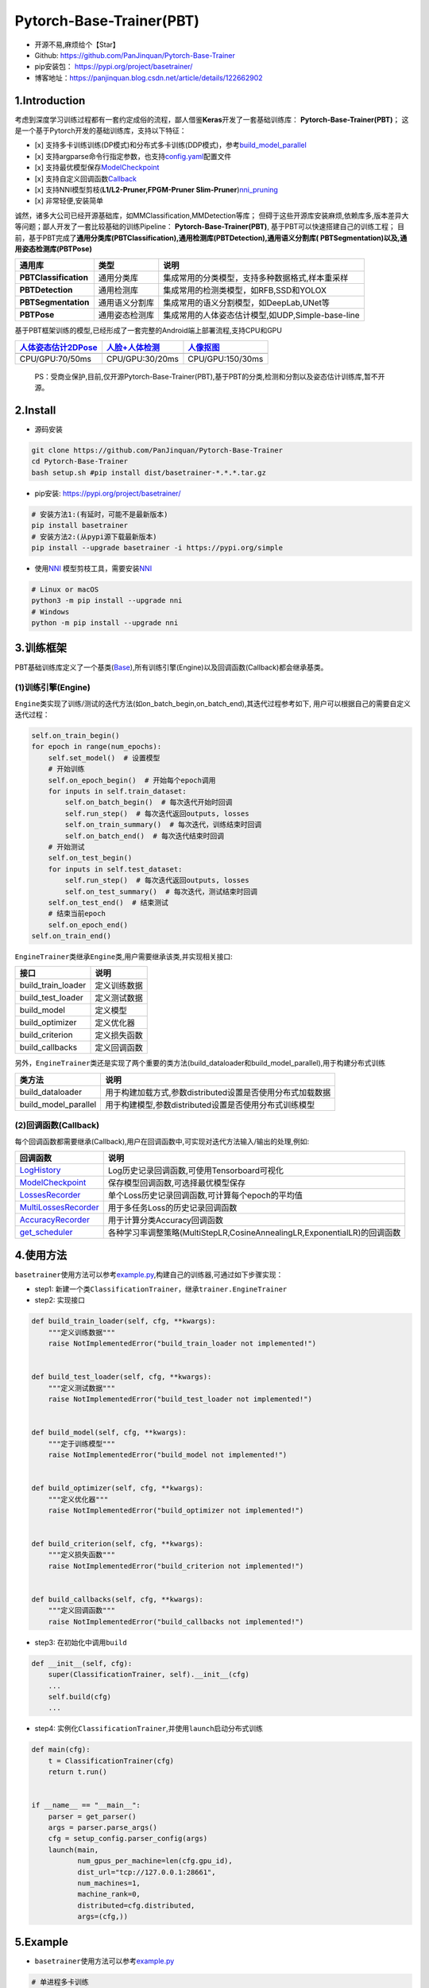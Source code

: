 Pytorch-Base-Trainer(PBT)
=========================

-  开源不易,麻烦给个【Star】
-  Github: https://github.com/PanJinquan/Pytorch-Base-Trainer
-  pip安装包： https://pypi.org/project/basetrainer/
-  博客地址：https://panjinquan.blog.csdn.net/article/details/122662902

1.Introduction
--------------

考虑到深度学习训练过程都有一套约定成俗的流程，鄙人借鉴\ **Keras**\ 开发了一套基础训练库：
**Pytorch-Base-Trainer(PBT)**\ ；
这是一个基于Pytorch开发的基础训练库，支持以下特征：

-  [x]
   支持多卡训练训练(DP模式)和分布式多卡训练(DDP模式)，参考\ `build\_model\_parallel <basetrainer/utils/torch_data.py>`__
-  [x]
   支持argparse命令行指定参数，也支持\ `config.yaml <configs/config.yaml>`__\ 配置文件
-  [x]
   支持最优模型保存\ `ModelCheckpoint <basetrainer/callbacks/model_checkpoint.py>`__
-  [x]
   支持自定义回调函数\ `Callback <basetrainer/callbacks/callbacks.py>`__
-  [x] 支持NNI模型剪枝(\ **L1/L2-Pruner,FPGM-Pruner
   Slim-Pruner**)\ `nni\_pruning <basetrainer/pruning/nni_pruning.py>`__
-  [x] 非常轻便,安装简单

诚然，诸多大公司已经开源基础库，如MMClassification,MMDetection等库；
但碍于这些开源库安装麻烦,依赖库多,版本差异大等问题；鄙人开发了一套比较基础的训练Pipeline：
**Pytorch-Base-Trainer(PBT)**, 基于PBT可以快速搭建自己的训练工程；
目前，基于PBT完成了\ **通用分类库(PBTClassification),通用检测库(PBTDetection),通用语义分割库(
PBTSegmentation)以及,通用姿态检测库(PBTPose)**

+-------------------------+------------------+-----------------------------------------------------+
| **通用库**              | **类型**         | **说明**                                            |
+=========================+==================+=====================================================+
| **PBTClassification**   | 通用分类库       | 集成常用的分类模型，支持多种数据格式,样本重采样     |
+-------------------------+------------------+-----------------------------------------------------+
| **PBTDetection**        | 通用检测库       | 集成常用的检测类模型，如RFB,SSD和YOLOX              |
+-------------------------+------------------+-----------------------------------------------------+
| **PBTSegmentation**     | 通用语义分割库   | 集成常用的语义分割模型，如DeepLab,UNet等            |
+-------------------------+------------------+-----------------------------------------------------+
| **PBTPose**             | 通用姿态检测库   | 集成常用的人体姿态估计模型,如UDP,Simple-base-line   |
+-------------------------+------------------+-----------------------------------------------------+

基于PBT框架训练的模型,已经形成了一套完整的Android端上部署流程,支持CPU和GPU

+---------------------------------------------------------------------------------------+----------------------------------------------------------------------------------+-----------------------------------------------------------------------------+
| `人体姿态估计2DPose <https://blog.csdn.net/guyuealian/article/details/115765863>`__   | `人脸+人体检测 <https://blog.csdn.net/guyuealian/article/details/120688804>`__   | `人像抠图 <https://blog.csdn.net/guyuealian/article/details/121680939>`__   |
+=======================================================================================+==================================================================================+=============================================================================+
+---------------------------------------------------------------------------------------+----------------------------------------------------------------------------------+-----------------------------------------------------------------------------+
| CPU/GPU:70/50ms                                                                       | CPU/GPU:30/20ms                                                                  | CPU/GPU:150/30ms                                                            |
+---------------------------------------------------------------------------------------+----------------------------------------------------------------------------------+-----------------------------------------------------------------------------+

    PS：受商业保护,目前,仅开源Pytorch-Base-Trainer(PBT),基于PBT的分类,检测和分割以及姿态估计训练库,暂不开源。

2.Install
---------

-  源码安装

.. code:: bash

    git clone https://github.com/PanJinquan/Pytorch-Base-Trainer
    cd Pytorch-Base-Trainer
    bash setup.sh #pip install dist/basetrainer-*.*.*.tar.gz

-  pip安装: https://pypi.org/project/basetrainer/

.. code:: bash

    # 安装方法1:(有延时，可能不是最新版本)
    pip install basetrainer 
    # 安装方法2:(从pypi源下载最新版本)
    pip install --upgrade basetrainer -i https://pypi.org/simple

-  使用\ `NNI <https://github.com/microsoft/nni>`__
   模型剪枝工具，需要安装\ `NNI <https://github.com/microsoft/nni>`__

.. code:: bash

    # Linux or macOS
    python3 -m pip install --upgrade nni
    # Windows
    python -m pip install --upgrade nni

3.训练框架
----------

PBT基础训练库定义了一个基类(\ `Base <basetrainer/engine/base.py>`__),所有训练引擎(Engine)以及回调函数(Callback)都会继承基类。

(1)训练引擎(Engine)
^^^^^^^^^^^^^^^^^^^

``Engine``\ 类实现了训练/测试的迭代方法(如on\_batch\_begin,on\_batch\_end),其迭代过程参考如下,
用户可以根据自己的需要自定义迭代过程：

.. code:: python

    self.on_train_begin()
    for epoch in range(num_epochs):
        self.set_model()  # 设置模型
        # 开始训练
        self.on_epoch_begin()  # 开始每个epoch调用
        for inputs in self.train_dataset:
            self.on_batch_begin()  # 每次迭代开始时回调
            self.run_step()  # 每次迭代返回outputs, losses
            self.on_train_summary()  # 每次迭代，训练结束时回调
            self.on_batch_end()  # 每次迭代结束时回调
        # 开始测试
        self.on_test_begin()
        for inputs in self.test_dataset:
            self.run_step()  # 每次迭代返回outputs, losses
            self.on_test_summary()  # 每次迭代，测试结束时回调
        self.on_test_end()  # 结束测试
        # 结束当前epoch
        self.on_epoch_end()
    self.on_train_end()

``EngineTrainer``\ 类继承\ ``Engine``\ 类,用户需要继承该类,并实现相关接口:

+------------------------+----------------+
| 接口                   | 说明           |
+========================+================+
| build\_train\_loader   | 定义训练数据   |
+------------------------+----------------+
| build\_test\_loader    | 定义测试数据   |
+------------------------+----------------+
| build\_model           | 定义模型       |
+------------------------+----------------+
| build\_optimizer       | 定义优化器     |
+------------------------+----------------+
| build\_criterion       | 定义损失函数   |
+------------------------+----------------+
| build\_callbacks       | 定义回调函数   |
+------------------------+----------------+

另外，\ ``EngineTrainer``\ 类还是实现了两个重要的类方法(build\_dataloader和build\_model\_parallel),用于构建分布式训练

+--------------------------+--------------------------------------------------------------+
| 类方法                   | 说明                                                         |
+==========================+==============================================================+
| build\_dataloader        | 用于构建加载方式,参数distributed设置是否使用分布式加载数据   |
+--------------------------+--------------------------------------------------------------+
| build\_model\_parallel   | 用于构建模型,参数distributed设置是否使用分布式训练模型       |
+--------------------------+--------------------------------------------------------------+

(2)回调函数(Callback)
^^^^^^^^^^^^^^^^^^^^^

每个回调函数都需要继承(Callback),用户在回调函数中,可实现对迭代方法输入/输出的处理,例如:

+----------------------------------------------------------------------------+-----------------------------------------------------------------------------+
| 回调函数                                                                   | 说明                                                                        |
+============================================================================+=============================================================================+
| `LogHistory <basetrainer/callbacks/log_history.py>`__                      | Log历史记录回调函数,可使用Tensorboard可视化                                 |
+----------------------------------------------------------------------------+-----------------------------------------------------------------------------+
| `ModelCheckpoint <basetrainer/callbacks/model_checkpoint.py>`__            | 保存模型回调函数,可选择最优模型保存                                         |
+----------------------------------------------------------------------------+-----------------------------------------------------------------------------+
| `LossesRecorder <basetrainer/callbacks/losses_recorder.py>`__              | 单个Loss历史记录回调函数,可计算每个epoch的平均值                            |
+----------------------------------------------------------------------------+-----------------------------------------------------------------------------+
| `MultiLossesRecorder <basetrainer/callbacks/multi_losses_recorder.py>`__   | 用于多任务Loss的历史记录回调函数                                            |
+----------------------------------------------------------------------------+-----------------------------------------------------------------------------+
| `AccuracyRecorder <basetrainer/metric/accuracy_recorder.py>`__             | 用于计算分类Accuracy回调函数                                                |
+----------------------------------------------------------------------------+-----------------------------------------------------------------------------+
| `get\_scheduler <basetrainer/scheduler/build_scheduler.py>`__              | 各种学习率调整策略(MultiStepLR,CosineAnnealingLR,ExponentialLR)的回调函数   |
+----------------------------------------------------------------------------+-----------------------------------------------------------------------------+

4.使用方法
----------

``basetrainer``\ 使用方法可以参考\ `example.py <./example.py>`__,构建自己的训练器,可通过如下步骤实现：

-  step1:
   新建一个类\ ``ClassificationTrainer``\ ，继承\ ``trainer.EngineTrainer``
-  step2: 实现接口

.. code:: python


    def build_train_loader(self, cfg, **kwargs):
        """定义训练数据"""
        raise NotImplementedError("build_train_loader not implemented!")


    def build_test_loader(self, cfg, **kwargs):
        """定义测试数据"""
        raise NotImplementedError("build_test_loader not implemented!")


    def build_model(self, cfg, **kwargs):
        """定于训练模型"""
        raise NotImplementedError("build_model not implemented!")


    def build_optimizer(self, cfg, **kwargs):
        """定义优化器"""
        raise NotImplementedError("build_optimizer not implemented!")


    def build_criterion(self, cfg, **kwargs):
        """定义损失函数"""
        raise NotImplementedError("build_criterion not implemented!")


    def build_callbacks(self, cfg, **kwargs):
        """定义回调函数"""
        raise NotImplementedError("build_callbacks not implemented!")

-  step3: 在初始化中调用\ ``build``

.. code:: python


    def __init__(self, cfg):
        super(ClassificationTrainer, self).__init__(cfg)
        ...
        self.build(cfg)
        ...

-  step4:
   实例化\ ``ClassificationTrainer``,并使用\ ``launch``\ 启动分布式训练

.. code:: python

    def main(cfg):
        t = ClassificationTrainer(cfg)
        return t.run()


    if __name__ == "__main__":
        parser = get_parser()
        args = parser.parse_args()
        cfg = setup_config.parser_config(args)
        launch(main,
               num_gpus_per_machine=len(cfg.gpu_id),
               dist_url="tcp://127.0.0.1:28661",
               num_machines=1,
               machine_rank=0,
               distributed=cfg.distributed,
               args=(cfg,))

5.Example
---------

-  ``basetrainer``\ 使用方法可以参考\ `example.py <./example.py>`__

.. code:: bash

    # 单进程多卡训练
    python example.py --gpu_id 0 1 # 使用命令行参数
    python example.py --config_file configs/config.yaml # 使用yaml配置文件
    # 多进程多卡训练(分布式训练)
    python example.py --config_file configs/config.yaml --distributed # 使用yaml配置文件

-  目标支持的backbone有：resnet[18,34,50,101],
   ,mobilenet\_v2等，详见\ `backbone <basetrainer/models/build_models.py>`__\ 等
   ，其他backbone可以自定义添加
-  训练参数可以通过两种方法指定: (1) 通过argparse命令行指定
   (2)通过`config.yaml <configs/config.yaml>`__\ 配置文件，当存在同名参数时，以配置文件为默认值

+-----------------+-------------+---------------+---------------------------------------------------+
| **参数**        | **类型**    | **参考值**    | **说明**                                          |
+=================+=============+===============+===================================================+
| train\_data     | str, list   | -             | 训练数据文件，可支持多个文件                      |
+-----------------+-------------+---------------+---------------------------------------------------+
| test\_data      | str, list   | -             | 测试数据文件，可支持多个文件                      |
+-----------------+-------------+---------------+---------------------------------------------------+
| work\_dir       | str         | work\_space   | 训练输出工作空间                                  |
+-----------------+-------------+---------------+---------------------------------------------------+
| net\_type       | str         | resnet18      | backbone类型,{resnet,resnest,mobilenet\_v2,...}   |
+-----------------+-------------+---------------+---------------------------------------------------+
| input\_size     | list        | [128,128]     | 模型输入大小[W,H]                                 |
+-----------------+-------------+---------------+---------------------------------------------------+
| batch\_size     | int         | 32            | batch size                                        |
+-----------------+-------------+---------------+---------------------------------------------------+
| lr              | float       | 0.1           | 初始学习率大小                                    |
+-----------------+-------------+---------------+---------------------------------------------------+
| optim\_type     | str         | SGD           | 优化器，{SGD,Adam}                                |
+-----------------+-------------+---------------+---------------------------------------------------+
| loss\_type      | str         | CELoss        | 损失函数                                          |
+-----------------+-------------+---------------+---------------------------------------------------+
| scheduler       | str         | multi-step    | 学习率调整策略，{multi-step,cosine}               |
+-----------------+-------------+---------------+---------------------------------------------------+
| milestones      | list        | [30,80,100]   | 降低学习率的节点，仅仅scheduler=multi-step有效    |
+-----------------+-------------+---------------+---------------------------------------------------+
| momentum        | float       | 0.9           | SGD动量因子                                       |
+-----------------+-------------+---------------+---------------------------------------------------+
| num\_epochs     | int         | 120           | 循环训练的次数                                    |
+-----------------+-------------+---------------+---------------------------------------------------+
| num\_warn\_up   | int         | 3             | warn\_up的次数                                    |
+-----------------+-------------+---------------+---------------------------------------------------+
| num\_workers    | int         | 12            | DataLoader开启线程数                              |
+-----------------+-------------+---------------+---------------------------------------------------+
| weight\_decay   | float       | 5e-4          | 权重衰减系数                                      |
+-----------------+-------------+---------------+---------------------------------------------------+
| gpu\_id         | list        | [ 0 ]         | 指定训练的GPU卡号，可指定多个                     |
+-----------------+-------------+---------------+---------------------------------------------------+
| log\_freq       | in          | 20            | 显示LOG信息的频率                                 |
+-----------------+-------------+---------------+---------------------------------------------------+
| finetune        | str         | model.pth     | finetune的模型                                    |
+-----------------+-------------+---------------+---------------------------------------------------+
| use\_prune      | bool        | True          | 是否进行模型剪枝                                  |
+-----------------+-------------+---------------+---------------------------------------------------+
| progress        | bool        | True          | 是否显示进度条                                    |
+-----------------+-------------+---------------+---------------------------------------------------+
| distributed     | bool        | False         | 是否使用分布式训练                                |
+-----------------+-------------+---------------+---------------------------------------------------+

-  学习率调整策略

+-----------------+--------------------------+----------------------+
| **scheduler**   | **说明**                 | **lr-epoch曲线图**   |
+=================+==========================+======================+
| multi\_step     | 阶梯学习率调整策略       |                      |
+-----------------+--------------------------+----------------------+
| cosine          | 余弦退火学习率调整策略   |                      |
+-----------------+--------------------------+----------------------+
| ExpLR           | 指数衰减学习率调整策略   |                      |
+-----------------+--------------------------+----------------------+
| LambdaLR        | Lambda学习率调整策略     |                      |
+-----------------+--------------------------+----------------------+

6.可视化
--------

目前训练过程可视化工具是使用Tensorboard，使用方法：

.. code:: bash

    tensorboard --logdir=path/to/log/

+----+----+
+====+====+
+----+----+
+----+----+

7.其他
------

+------------+------------------------+
| 作者       | PKing                  |
+============+========================+
| 联系方式   | pan\_jinquan@163.com   |
+------------+------------------------+
